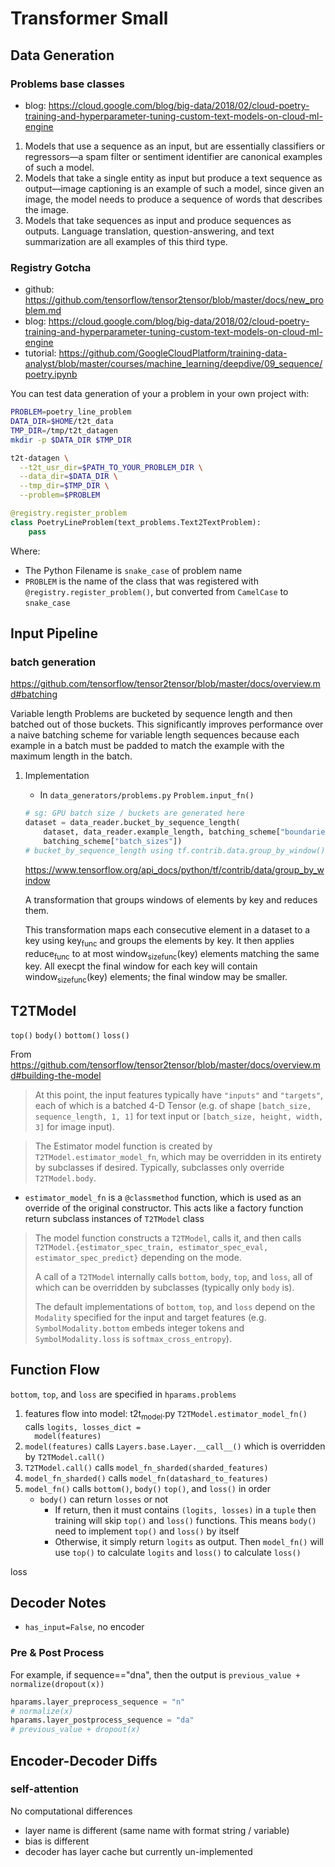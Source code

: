 * Transformer Small

** Data Generation

*** Problems base classes

- blog: https://cloud.google.com/blog/big-data/2018/02/cloud-poetry-training-and-hyperparameter-tuning-custom-text-models-on-cloud-ml-engine

1. Models that use a sequence as an input, but are essentially
   classifiers or regressors—a spam filter or sentiment
   identifier are canonical examples of such a model.
2. Models that take a single entity as input but produce a text
   sequence as output—image captioning is an example of such a
   model, since given an image, the model needs to produce a
   sequence of words that describes the image.
3. Models that take sequences as input and produce sequences as
   outputs. Language translation, question-answering, and text
   summarization are all examples of this third type.
 
 
*** Registry Gotcha

- github: https://github.com/tensorflow/tensor2tensor/blob/master/docs/new_problem.md
- blog: https://cloud.google.com/blog/big-data/2018/02/cloud-poetry-training-and-hyperparameter-tuning-custom-text-models-on-cloud-ml-engine
- tutorial: https://github.com/GoogleCloudPlatform/training-data-analyst/blob/master/courses/machine_learning/deepdive/09_sequence/poetry.ipynb

You can test data generation of your a problem in your own
project with:

#+BEGIN_SRC bash
PROBLEM=poetry_line_problem
DATA_DIR=$HOME/t2t_data
TMP_DIR=/tmp/t2t_datagen
mkdir -p $DATA_DIR $TMP_DIR

t2t-datagen \
  --t2t_usr_dir=$PATH_TO_YOUR_PROBLEM_DIR \
  --data_dir=$DATA_DIR \
  --tmp_dir=$TMP_DIR \
  --problem=$PROBLEM
#+END_SRC

#+BEGIN_SRC python
@registry.register_problem
class PoetryLineProblem(text_problems.Text2TextProblem):
    pass
#+END_SRC

Where:
- The Python Filename is ~snake_case~ of problem name
- ~PROBLEM~ is the name of the class that was registered with
  ~@registry.register_problem()~, but converted from ~CamelCase~ to
  ~snake_case~



** Input Pipeline

*** batch generation

https://github.com/tensorflow/tensor2tensor/blob/master/docs/overview.md#batching

Variable length Problems are bucketed by sequence length and then
batched out of those buckets. This significantly improves
performance over a naive batching scheme for variable length
sequences because each example in a batch must be padded to match
the example with the maximum length in the batch.

**** Implementation

- In ~data_generators/problems.py~ ~Problem.input_fn()~

#+BEGIN_SRC python
# sg: GPU batch size / buckets are generated here
dataset = data_reader.bucket_by_sequence_length(
    dataset, data_reader.example_length, batching_scheme["boundaries"],
    batching_scheme["batch_sizes"])
# bucket_by_sequence_length using tf.contrib.data.group_by_window()
#+END_SRC

https://www.tensorflow.org/api_docs/python/tf/contrib/data/group_by_window

A transformation that groups windows of elements by key and
reduces them.

This transformation maps each consecutive element in a dataset to
a key using key_func and groups the elements by key. It then
applies reduce_func to at most window_size_func(key) elements
matching the same key. All execpt the final window for each key
will contain window_size_func(key) elements; the final window may
be smaller.


** T2TModel

~top()~ ~body()~ ~bottom()~ ~loss()~

From https://github.com/tensorflow/tensor2tensor/blob/master/docs/overview.md#building-the-model

#+BEGIN_QUOTE
At this point, the input features typically have ~"inputs"~ and ~"targets"~,
each of which is a batched 4-D Tensor (e.g. of shape ~[batch_size,
sequence_length, 1, 1]~ for text input or ~[batch_size, height, width, 3]~ for
image input).
#+END_QUOTE

#+BEGIN_QUOTE
The Estimator model function is created by ~T2TModel.estimator_model_fn~, which
may be overridden in its entirety by subclasses if desired. Typically,
subclasses only override ~T2TModel.body~.
#+END_QUOTE

- ~estimator_model_fn~ is a ~@classmethod~ function, which is
  used as an override of the original constructor. This acts like
  a factory function return subclass instances of ~T2TModel~ class

#+BEGIN_QUOTE
The model function constructs a ~T2TModel~, calls it, and then calls
~T2TModel.{estimator_spec_train, estimator_spec_eval, estimator_spec_predict}~
depending on the mode.

A call of a ~T2TModel~ internally calls ~bottom~, ~body~, ~top~, and ~loss~, all
of which can be overridden by subclasses (typically only ~body~ is).

The default implementations of ~bottom~, ~top~, and ~loss~ depend on the
~Modality~ specified for the input and target features (e.g.
~SymbolModality.bottom~ embeds integer tokens and ~SymbolModality.loss~ is
~softmax_cross_entropy~).
#+END_QUOTE


** Function Flow



~bottom~, ~top~, and ~loss~ are specified in ~hparams.problems~

1. features flow into model: t2t_model.py
   ~T2TModel.estimator_model_fn()~ calls ~logits, losses_dict =
   model(features)~ 
2. ~model(features)~ calls ~Layers.base.Layer.__call__()~ which
   is overridden by ~T2TModel.call()~ 
3. ~T2TModel.call()~ calls ~model_fn_sharded(sharded_features)~
4. ~model_fn_sharded()~ calls
   ~model_fn(datashard_to_features)~
5. ~model_fn()~ calls ~bottom()~, ~body()~ ~top()~, and ~loss()~
   in order
   - ~body()~ can return ~losses~ or not 
     - If return, then it must contains ~(logits, losses)~ in a
       ~tuple~ then training will skip ~top()~ and ~loss()~
       functions. This means ~body()~ need to implement ~top()~
       and ~loss()~ by itself
     - Otherwise, it simply return ~logits~ as output. Then
       ~model_fn()~ will use ~top()~ to calculate ~logits~ and
       ~loss()~ to calculate ~loss()~







loss

** Decoder Notes

- ~has_input=False~, no encoder


*** Pre & Post Process

For example, if sequence=="dna", then the output is
~previous_value + normalize(dropout(x))~

#+BEGIN_SRC python
hparams.layer_preprocess_sequence = "n"
# normalize(x)
hparams.layer_postprocess_sequence = "da"
# previous_value + dropout(x)
#+END_SRC


** Encoder-Decoder Diffs

*** self-attention

No computational differences

- layer name is different (same name with format string /
  variable)
- bias is different
- decoder has layer cache but currently un-implemented
